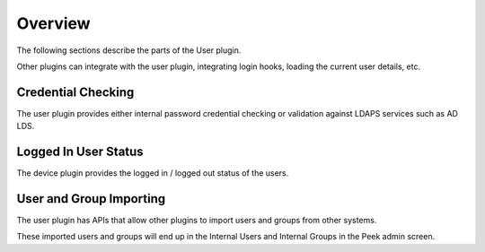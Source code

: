 Overview
--------

The following sections describe the parts of the User plugin.

Other plugins can integrate with the user plugin, integrating login hooks,
loading the current user details, etc.

Credential Checking
```````````````````
The user plugin provides either internal password credential checking or validation
against LDAPS services such as AD LDS.

Logged In User Status
`````````````````````

The device plugin provides the logged in / logged out status of the users.

User and Group Importing
````````````````````````

The user plugin has APIs that allow other plugins to import users and groups
from other systems.

These imported users and groups will end up in the Internal Users and Internal Groups
in the Peek admin screen.
